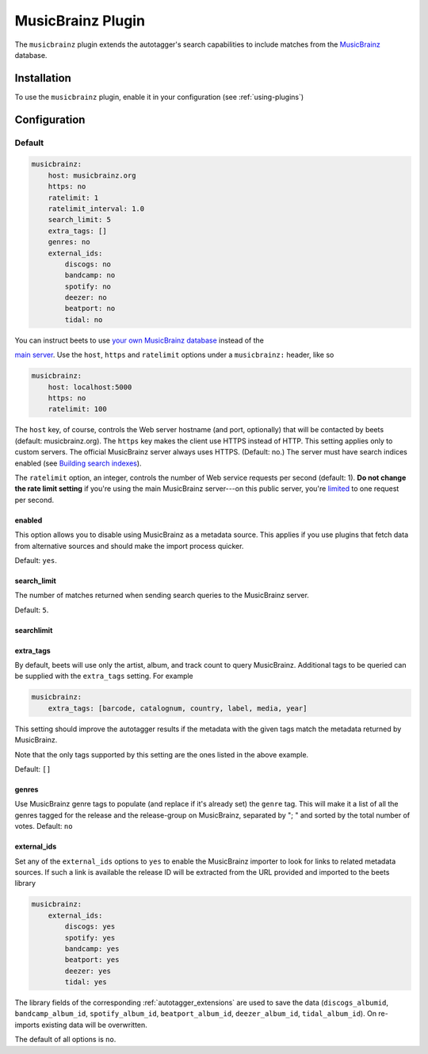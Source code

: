 MusicBrainz Plugin
==================

The ``musicbrainz`` plugin extends the autotagger's search capabilities to
include matches from the MusicBrainz_ database.

.. _musicbrainz: https://musicbrainz.org/

Installation
------------

To use the ``musicbrainz`` plugin, enable it in your configuration (see
:ref:`using-plugins`)

.. _musicbrainz-config:

Configuration
-------------

Default
~~~~~~~

.. code-block:: yaml

    musicbrainz:
        host: musicbrainz.org
        https: no
        ratelimit: 1
        ratelimit_interval: 1.0
        search_limit: 5
        extra_tags: []
        genres: no
        external_ids:
            discogs: no
            bandcamp: no
            spotify: no
            deezer: no
            beatport: no
            tidal: no

You can instruct beets to use `your own MusicBrainz database
<https://musicbrainz.org/doc/MusicBrainz_Server/Setup>`__ instead of the

`main server`_. Use the ``host``, ``https`` and ``ratelimit`` options under a
``musicbrainz:`` header, like so

.. code-block:: yaml

    musicbrainz:
        host: localhost:5000
        https: no
        ratelimit: 100

The ``host`` key, of course, controls the Web server hostname (and port,
optionally) that will be contacted by beets (default: musicbrainz.org). The
``https`` key makes the client use HTTPS instead of HTTP. This setting applies
only to custom servers. The official MusicBrainz server always uses HTTPS.
(Default: no.) The server must have search indices enabled (see `Building search
indexes`_).

The ``ratelimit`` option, an integer, controls the number of Web service
requests per second (default: 1). **Do not change the rate limit setting** if
you're using the main MusicBrainz server---on this public server, you're
limited_ to one request per second.

.. _building search indexes: https://musicbrainz.org/doc/Development/Search_server_setup

.. _limited: https://musicbrainz.org/doc/XML_Web_Service/Rate_Limiting

.. _main server: https://musicbrainz.org/

.. _musicbrainz.enabled:

enabled
+++++++

.. deprecated:: 2.3 Add ``musicbrainz`` to the ``plugins`` list instead.

This option allows you to disable using MusicBrainz as a metadata source. This
applies if you use plugins that fetch data from alternative sources and should
make the import process quicker.

Default: ``yes``.

.. _search_limit:

search_limit
++++++++++++

The number of matches returned when sending search queries to the MusicBrainz
server.

Default: ``5``.

searchlimit
+++++++++++

.. deprecated:: 2.4 Use `search_limit`_.

.. _extra_tags:

extra_tags
++++++++++

By default, beets will use only the artist, album, and track count to query
MusicBrainz. Additional tags to be queried can be supplied with the
``extra_tags`` setting. For example

.. code-block:: yaml

    musicbrainz:
        extra_tags: [barcode, catalognum, country, label, media, year]

This setting should improve the autotagger results if the metadata with the
given tags match the metadata returned by MusicBrainz.

Note that the only tags supported by this setting are the ones listed in the
above example.

Default: ``[]``

.. _genres:

genres
++++++

Use MusicBrainz genre tags to populate (and replace if it's already set) the
``genre`` tag. This will make it a list of all the genres tagged for the release
and the release-group on MusicBrainz, separated by "; " and sorted by the total
number of votes. Default: ``no``

.. _musicbrainz.external_ids:

external_ids
++++++++++++

Set any of the ``external_ids`` options to ``yes`` to enable the MusicBrainz
importer to look for links to related metadata sources. If such a link is
available the release ID will be extracted from the URL provided and imported to
the beets library

.. code-block:: yaml

    musicbrainz:
        external_ids:
            discogs: yes
            spotify: yes
            bandcamp: yes
            beatport: yes
            deezer: yes
            tidal: yes

The library fields of the corresponding :ref:`autotagger_extensions` are used to
save the data (``discogs_albumid``, ``bandcamp_album_id``, ``spotify_album_id``,
``beatport_album_id``, ``deezer_album_id``, ``tidal_album_id``). On re-imports
existing data will be overwritten.

The default of all options is ``no``.
